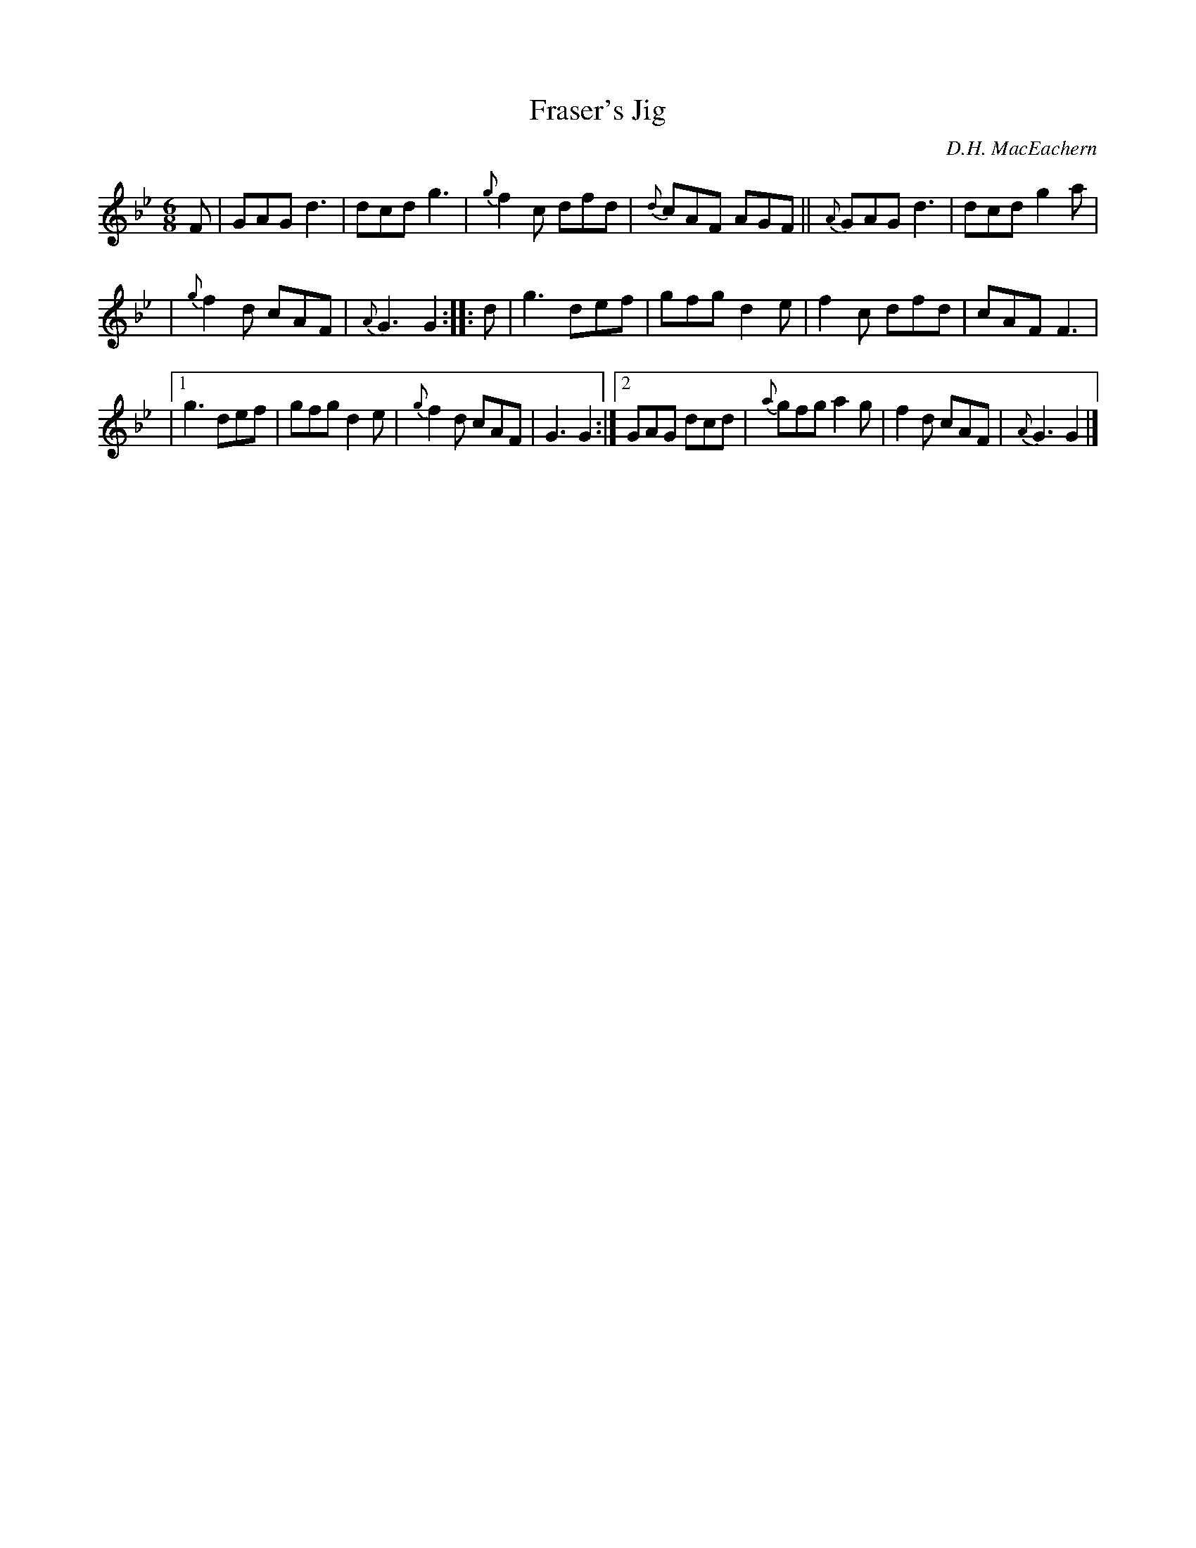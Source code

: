 X: 1
T: Fraser's Jig
C: D.H. MacEachern
R: jig
S: Fiddle Hell Online 2021-5-18 Wendy McIsaac workshop handout
Z: 2021 John Chambers <jc:trillian.mit.edu>
N: Some bars had counts of less than 6 8th notes; dots and lengths adjusted to reach the jig rhythm.
M: 6/8
L: 1/8
K: Gm
F | GAG d3 | dcd g3 | {g}f2c dfd | {d}cAF AGF || {A}GAG d3 | dcd g2a |
| {g}f2d cAF | {A}G3 G2 :: d | g3 def | gfg d2e | f2c dfd | cAF F3 |
|[1 g3 def | gfg d2e | {g}f2d cAF | G3 G2 :|[2 GAG dcd | {a}gfg a2g | f2d cAF | {A}G3 G2 |]
